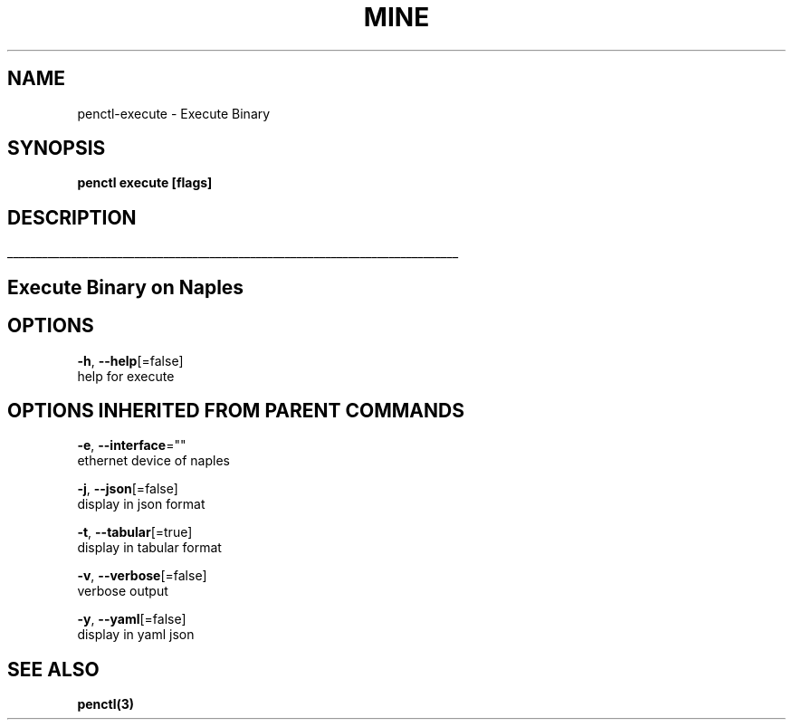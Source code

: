 .TH "MINE" "3" "Oct 2018" "Auto generated by spf13/cobra" "" 
.nh
.ad l


.SH NAME
.PP
penctl\-execute \- Execute Binary


.SH SYNOPSIS
.PP
\fBpenctl execute [flags]\fP


.SH DESCRIPTION
.ti 0
\l'\n(.lu'

.SH Execute Binary on Naples

.SH OPTIONS
.PP
\fB\-h\fP, \fB\-\-help\fP[=false]
    help for execute


.SH OPTIONS INHERITED FROM PARENT COMMANDS
.PP
\fB\-e\fP, \fB\-\-interface\fP=""
    ethernet device of naples

.PP
\fB\-j\fP, \fB\-\-json\fP[=false]
    display in json format

.PP
\fB\-t\fP, \fB\-\-tabular\fP[=true]
    display in tabular format

.PP
\fB\-v\fP, \fB\-\-verbose\fP[=false]
    verbose output

.PP
\fB\-y\fP, \fB\-\-yaml\fP[=false]
    display in yaml json


.SH SEE ALSO
.PP
\fBpenctl(3)\fP
